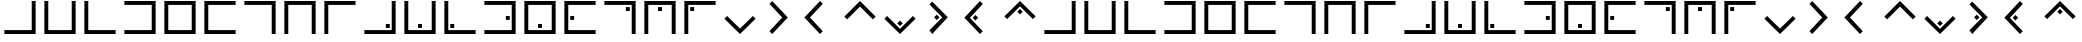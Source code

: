 SplineFontDB: 3.0
FontName: CodifiedPigpen-Regular
FullName: CodifiedPigpen
FamilyName: CodifiedPigpen
Weight: Regular
Copyright: Copyright (c) 2017, Guillermo Robles, SIL Open Font License, version 1.1
UComments: "2017-8-10: Created with FontForge (http://fontforge.org)"
Version: 0.1
ItalicAngle: 0
UnderlinePosition: -51
UnderlineWidth: 25
Ascent: 410
Descent: 102
InvalidEm: 0
LayerCount: 2
Layer: 0 0 "Back" 1
Layer: 1 0 "Fore" 0
XUID: [1021 514 -681402365 9219385]
StyleMap: 0x0000
FSType: 0
OS2Version: 0
OS2_WeightWidthSlopeOnly: 0
OS2_UseTypoMetrics: 1
CreationTime: 1502318006
ModificationTime: 1502327590
OS2TypoAscent: 0
OS2TypoAOffset: 1
OS2TypoDescent: 0
OS2TypoDOffset: 1
OS2TypoLinegap: 46
OS2WinAscent: 0
OS2WinAOffset: 1
OS2WinDescent: 0
OS2WinDOffset: 1
HheadAscent: 0
HheadAOffset: 1
HheadDescent: 0
HheadDOffset: 1
MarkAttachClasses: 1
DEI: 91125
Encoding: ISO8859-1
UnicodeInterp: none
NameList: AGL For New Fonts
DisplaySize: -48
AntiAlias: 1
FitToEm: 0
WinInfo: 0 27 10
BeginPrivate: 0
EndPrivate
BeginChars: 256 53

StartChar: B
Encoding: 66 66 0
Width: 512
VWidth: 0
Flags: HW
LayerCount: 2
Fore
SplineSet
56 400 m 1
 106 400 l 1
 106 50 l 1
 406 50 l 1
 406 400 l 1
 456 400 l 1
 456 0 l 1
 56 0 l 1
 56 400 l 1
EndSplineSet
Validated: 1
EndChar

StartChar: A
Encoding: 65 65 1
Width: 512
VWidth: 0
Flags: HW
LayerCount: 2
Fore
SplineSet
56 50 m 1
 406 50 l 1
 406 400 l 1
 456 400 l 1
 456 0 l 1
 56 0 l 1
 56 50 l 1
EndSplineSet
Validated: 1
EndChar

StartChar: C
Encoding: 67 67 2
Width: 512
VWidth: 0
Flags: HW
LayerCount: 2
Fore
SplineSet
56 400 m 1
 106 400 l 1
 106 50 l 1
 456 50 l 1
 456 0 l 1
 56 0 l 1
 56 400 l 1
EndSplineSet
Validated: 1
EndChar

StartChar: D
Encoding: 68 68 3
Width: 512
VWidth: 0
Flags: HW
LayerCount: 2
Fore
SplineSet
56 50 m 1
 406 50 l 1
 406 350 l 1
 56 350 l 1
 56 400 l 1
 456 400 l 1
 456 0 l 1
 56 0 l 1
 56 50 l 1
EndSplineSet
Validated: 1
EndChar

StartChar: E
Encoding: 69 69 4
Width: 512
VWidth: 0
Flags: HW
LayerCount: 2
Fore
SplineSet
56 400 m 1
 456 400 l 1
 456 0 l 1
 56 0 l 1
 56 400 l 1
106 350 m 5
 106 50 l 5
 406 50 l 5
 406 350 l 5
 106 350 l 5
EndSplineSet
Validated: 1
EndChar

StartChar: F
Encoding: 70 70 5
Width: 512
VWidth: 0
Flags: HW
LayerCount: 2
Fore
SplineSet
56 400 m 1
 456 400 l 1
 456 350 l 1
 106 350 l 1
 106 50 l 1
 456 50 l 1
 456 0 l 1
 56 0 l 1
 56 400 l 1
EndSplineSet
Validated: 1
EndChar

StartChar: G
Encoding: 71 71 6
Width: 512
VWidth: 0
Flags: HW
LayerCount: 2
Fore
SplineSet
56 400 m 1
 456 400 l 1
 456 0 l 1
 406 0 l 1
 406 350 l 1
 56 350 l 1
 56 400 l 1
EndSplineSet
Validated: 1
EndChar

StartChar: H
Encoding: 72 72 7
Width: 512
VWidth: 0
Flags: HW
LayerCount: 2
Fore
SplineSet
456 400 m 1
 456 0 l 1
 406 0 l 1
 406 350 l 1
 106 350 l 1
 106 0 l 1
 56 0 l 1
 56 400 l 1
 456 400 l 1
EndSplineSet
Validated: 1
EndChar

StartChar: I
Encoding: 73 73 8
Width: 512
VWidth: 0
Flags: HW
LayerCount: 2
Fore
SplineSet
106 0 m 1
 56 0 l 1
 56 400 l 1
 455 400 l 1
 455 350 l 1
 106 350 l 1
 106 0 l 1
EndSplineSet
Validated: 1
EndChar

StartChar: J
Encoding: 74 74 9
Width: 512
VWidth: 0
Flags: HW
LayerCount: 2
Fore
SplineSet
56 50 m 1
 406 50 l 1
 406 400 l 1
 456 400 l 1
 456 0 l 1
 56 0 l 1
 56 50 l 1
381 125 m 1
 381 75 l 1
 331 75 l 1
 331 125 l 1
 381 125 l 1
EndSplineSet
Validated: 1
EndChar

StartChar: K
Encoding: 75 75 10
Width: 512
VWidth: 0
Flags: HW
LayerCount: 2
Fore
SplineSet
56 400 m 1
 106 400 l 1
 106 50 l 1
 406 50 l 1
 406 400 l 1
 456 400 l 1
 456 0 l 1
 56 0 l 1
 56 400 l 1
281 125 m 1
 281 75 l 1
 231 75 l 1
 231 125 l 1
 281 125 l 1
EndSplineSet
Validated: 1
EndChar

StartChar: L
Encoding: 76 76 11
Width: 512
VWidth: 0
Flags: HW
LayerCount: 2
Fore
SplineSet
56 400 m 1
 106 400 l 1
 106 50 l 1
 456 50 l 1
 456 0 l 1
 56 0 l 1
 56 400 l 1
182 125 m 1
 182 75 l 1
 132 75 l 1
 132 125 l 1
 182 125 l 1
EndSplineSet
Validated: 1
EndChar

StartChar: M
Encoding: 77 77 12
Width: 512
VWidth: 0
Flags: HW
LayerCount: 2
Fore
SplineSet
56 400 m 1
 456 400 l 1
 456 0 l 1
 56 0 l 1
 56 50 l 1
 406 50 l 1
 406 350 l 1
 56 350 l 1
 56 400 l 1
331 225 m 1
 381 225 l 1
 381 175 l 1
 331 175 l 1
 331 225 l 1
EndSplineSet
Validated: 1
EndChar

StartChar: N
Encoding: 78 78 13
Width: 512
VWidth: 0
Flags: HW
LayerCount: 2
Fore
SplineSet
231 125 m 1
 281 125 l 1
 281 75 l 1
 231 75 l 1
 231 125 l 1
56 400 m 1
 456 400 l 1
 456 0 l 1
 56 0 l 1
 56 400 l 1
106 350 m 1
 106 50 l 1
 406 50 l 1
 406 350 l 1
 106 350 l 1
EndSplineSet
Validated: 1
EndChar

StartChar: O
Encoding: 79 79 14
Width: 512
VWidth: 0
Flags: HW
LayerCount: 2
Fore
SplineSet
131 225 m 1
 181 225 l 1
 181 175 l 1
 131 175 l 1
 131 225 l 1
56 400 m 1
 456 400 l 1
 456 350 l 1
 106 350 l 1
 106 50 l 1
 456 50 l 1
 456 0 l 1
 56 0 l 1
 56 400 l 1
EndSplineSet
Validated: 1
EndChar

StartChar: P
Encoding: 80 80 15
Width: 512
VWidth: 0
Flags: HW
LayerCount: 2
Fore
SplineSet
56 400 m 5
 456 400 l 5
 456 0 l 5
 406 0 l 5
 406 350 l 5
 56 350 l 5
 56 400 l 5
331 325 m 5
 381 325 l 5
 381 275 l 5
 331 275 l 5
 331 325 l 5
EndSplineSet
Validated: 1
EndChar

StartChar: Q
Encoding: 81 81 16
Width: 512
VWidth: 0
Flags: HW
LayerCount: 2
Fore
SplineSet
231 325 m 5
 281 325 l 5
 281 275 l 5
 231 275 l 5
 231 325 l 5
456 400 m 5
 456 0 l 5
 406 0 l 5
 406 350 l 5
 106 350 l 5
 106 0 l 5
 56 0 l 5
 56 400 l 5
 456 400 l 5
EndSplineSet
Validated: 1
EndChar

StartChar: R
Encoding: 82 82 17
Width: 512
VWidth: 0
Flags: HW
LayerCount: 2
Fore
SplineSet
131 325 m 5
 181 325 l 5
 181 275 l 5
 131 275 l 5
 131 325 l 5
106 0 m 5
 56 0 l 5
 56 400 l 5
 456 400 l 5
 456 350 l 5
 106 350 l 5
 106 0 l 5
EndSplineSet
Validated: 1
EndChar

StartChar: S
Encoding: 83 83 18
Width: 512
VWidth: 0
Flags: HW
LayerCount: 2
Fore
SplineSet
421 235 m 5
 456 200 l 1
 256 0 l 1
 56 200 l 1
 91 235 l 1
 256 71 l 1
 421 235 l 5
EndSplineSet
Validated: 1
EndChar

StartChar: T
Encoding: 84 84 19
Width: 512
VWidth: 0
Flags: HW
LayerCount: 2
Fore
SplineSet
121 365 m 1
 156 400 l 1
 356 200 l 1
 156 0 l 1
 121 35 l 1
 285 200 l 1
 121 365 l 1
EndSplineSet
Validated: 1
EndChar

StartChar: U
Encoding: 85 85 20
Width: 512
VWidth: 0
Flags: H
LayerCount: 2
Fore
SplineSet
56 200 m 25
 256 400 l 25
 291 365 l 29
 127 200 l 25
 291 35 l 25
 256 0 l 25
 56 200 l 25
EndSplineSet
Validated: 1
EndChar

StartChar: V
Encoding: 86 86 21
Width: 512
VWidth: 0
Flags: H
LayerCount: 2
Fore
SplineSet
56 200 m 1
 256 400 l 25
 456 200 l 1
 421 165 l 25
 256 329 l 1
 91 165 l 25
 56 200 l 1
EndSplineSet
Validated: 1
EndChar

StartChar: W
Encoding: 87 87 22
Width: 512
VWidth: 0
Flags: HW
LayerCount: 2
Fore
SplineSet
256 176 m 5
 291 141 l 5
 256 106 l 5
 221 141 l 5
 256 176 l 5
421 235 m 1
 456 200 l 1
 256 0 l 1
 56 200 l 1
 91 235 l 1
 256 71 l 1
 421 235 l 1
EndSplineSet
Validated: 1
EndChar

StartChar: X
Encoding: 88 88 23
Width: 512
VWidth: 0
Flags: HW
LayerCount: 2
Fore
SplineSet
215 235 m 1
 250 200 l 1
 215 165 l 1
 180 200 l 1
 215 235 l 1
121 365 m 1
 156 400 l 1
 356 200 l 1
 156 0 l 1
 121 35 l 1
 285 200 l 1
 121 365 l 1
EndSplineSet
Validated: 1
EndChar

StartChar: Y
Encoding: 89 89 24
Width: 512
VWidth: 0
Flags: HW
LayerCount: 2
Fore
SplineSet
197 235 m 5
 232 200 l 5
 197 165 l 5
 162 200 l 5
 197 235 l 5
56 200 m 25
 256 400 l 25
 291 365 l 25
 127 200 l 25
 291 35 l 25
 256 0 l 25
 56 200 l 25
EndSplineSet
Validated: 1
EndChar

StartChar: Z
Encoding: 90 90 25
Width: 512
VWidth: 0
Flags: HW
LayerCount: 2
Fore
SplineSet
256 294 m 1
 291 259 l 1
 256 224 l 1
 221 259 l 1
 256 294 l 1
56 200 m 1
 256 400 l 25
 456 200 l 1
 421 165 l 25
 256 329 l 1
 91 165 l 25
 56 200 l 1
EndSplineSet
Validated: 1
EndChar

StartChar: a
Encoding: 97 97 26
Width: 512
VWidth: 0
Flags: HW
LayerCount: 2
Fore
SplineSet
56 50 m 1
 406 50 l 1
 406 400 l 1
 456 400 l 1
 456 0 l 1
 56 0 l 1
 56 50 l 1
EndSplineSet
Validated: 1
EndChar

StartChar: b
Encoding: 98 98 27
Width: 512
VWidth: 0
Flags: HW
LayerCount: 2
Fore
SplineSet
56 400 m 1
 106 400 l 1
 106 50 l 1
 406 50 l 1
 406 400 l 1
 456 400 l 1
 456 0 l 1
 56 0 l 1
 56 400 l 1
EndSplineSet
Validated: 1
EndChar

StartChar: c
Encoding: 99 99 28
Width: 512
VWidth: 0
Flags: HW
LayerCount: 2
Fore
SplineSet
56 400 m 1
 106 400 l 1
 106 50 l 1
 456 50 l 1
 456 0 l 1
 56 0 l 1
 56 400 l 1
EndSplineSet
Validated: 1
EndChar

StartChar: d
Encoding: 100 100 29
Width: 512
VWidth: 0
Flags: HW
LayerCount: 2
Fore
SplineSet
56 50 m 1
 406 50 l 1
 406 350 l 1
 56 350 l 1
 56 400 l 1
 456 400 l 1
 456 0 l 1
 56 0 l 1
 56 50 l 1
EndSplineSet
Validated: 1
EndChar

StartChar: e
Encoding: 101 101 30
Width: 512
VWidth: 0
Flags: HW
LayerCount: 2
Fore
SplineSet
56 400 m 1
 456 400 l 1
 456 0 l 1
 56 0 l 1
 56 400 l 1
106 350 m 5
 106 50 l 5
 406 50 l 5
 406 350 l 5
 106 350 l 5
EndSplineSet
Validated: 1
EndChar

StartChar: f
Encoding: 102 102 31
Width: 512
VWidth: 0
Flags: HW
LayerCount: 2
Fore
SplineSet
56 400 m 1
 456 400 l 1
 456 350 l 1
 106 350 l 1
 106 50 l 1
 456 50 l 1
 456 0 l 1
 56 0 l 1
 56 400 l 1
EndSplineSet
Validated: 1
EndChar

StartChar: g
Encoding: 103 103 32
Width: 512
VWidth: 0
Flags: HW
LayerCount: 2
Fore
SplineSet
56 400 m 1
 456 400 l 1
 456 0 l 1
 406 0 l 1
 406 350 l 1
 56 350 l 1
 56 400 l 1
EndSplineSet
Validated: 1
EndChar

StartChar: h
Encoding: 104 104 33
Width: 512
VWidth: 0
Flags: HW
LayerCount: 2
Fore
SplineSet
456 400 m 1
 456 0 l 1
 406 0 l 1
 406 350 l 1
 106 350 l 1
 106 0 l 1
 56 0 l 1
 56 400 l 1
 456 400 l 1
EndSplineSet
Validated: 1
EndChar

StartChar: i
Encoding: 105 105 34
Width: 512
VWidth: 0
Flags: HW
LayerCount: 2
Fore
SplineSet
106 0 m 1
 56 0 l 1
 56 400 l 1
 455 400 l 1
 455 350 l 1
 106 350 l 1
 106 0 l 1
EndSplineSet
Validated: 1
EndChar

StartChar: j
Encoding: 106 106 35
Width: 512
VWidth: 0
Flags: HW
LayerCount: 2
Fore
SplineSet
56 50 m 1
 406 50 l 1
 406 400 l 1
 456 400 l 1
 456 0 l 1
 56 0 l 1
 56 50 l 1
381 125 m 1
 381 75 l 1
 331 75 l 1
 331 125 l 1
 381 125 l 1
EndSplineSet
Validated: 1
EndChar

StartChar: k
Encoding: 107 107 36
Width: 512
VWidth: 0
Flags: HW
LayerCount: 2
Fore
SplineSet
56 400 m 1
 106 400 l 1
 106 50 l 1
 406 50 l 1
 406 400 l 1
 456 400 l 1
 456 0 l 1
 56 0 l 1
 56 400 l 1
281 125 m 1
 281 75 l 1
 231 75 l 1
 231 125 l 1
 281 125 l 1
EndSplineSet
Validated: 1
EndChar

StartChar: l
Encoding: 108 108 37
Width: 512
VWidth: 0
Flags: HW
LayerCount: 2
Fore
SplineSet
56 400 m 1
 106 400 l 1
 106 50 l 1
 456 50 l 1
 456 0 l 1
 56 0 l 1
 56 400 l 1
182 125 m 1
 182 75 l 1
 132 75 l 1
 132 125 l 1
 182 125 l 1
EndSplineSet
Validated: 1
EndChar

StartChar: m
Encoding: 109 109 38
Width: 512
VWidth: 0
Flags: HW
LayerCount: 2
Fore
SplineSet
56 400 m 1
 456 400 l 1
 456 0 l 1
 56 0 l 1
 56 50 l 1
 406 50 l 1
 406 350 l 1
 56 350 l 1
 56 400 l 1
331 225 m 1
 381 225 l 1
 381 175 l 1
 331 175 l 1
 331 225 l 1
EndSplineSet
Validated: 1
EndChar

StartChar: n
Encoding: 110 110 39
Width: 512
VWidth: 0
Flags: HW
LayerCount: 2
Fore
SplineSet
231 125 m 1
 281 125 l 1
 281 75 l 1
 231 75 l 1
 231 125 l 1
56 400 m 1
 456 400 l 1
 456 0 l 1
 56 0 l 1
 56 400 l 1
106 350 m 1
 106 50 l 1
 406 50 l 1
 406 350 l 1
 106 350 l 1
EndSplineSet
Validated: 1
EndChar

StartChar: o
Encoding: 111 111 40
Width: 512
VWidth: 0
Flags: HW
LayerCount: 2
Fore
SplineSet
131 225 m 1
 181 225 l 1
 181 175 l 1
 131 175 l 1
 131 225 l 1
56 400 m 1
 456 400 l 1
 456 350 l 1
 106 350 l 1
 106 50 l 1
 456 50 l 1
 456 0 l 1
 56 0 l 1
 56 400 l 1
EndSplineSet
Validated: 1
EndChar

StartChar: p
Encoding: 112 112 41
Width: 512
VWidth: 0
Flags: HW
LayerCount: 2
Fore
SplineSet
56 400 m 5
 456 400 l 5
 456 0 l 5
 406 0 l 5
 406 350 l 5
 56 350 l 5
 56 400 l 5
331 325 m 5
 381 325 l 5
 381 275 l 5
 331 275 l 5
 331 325 l 5
EndSplineSet
Validated: 1
EndChar

StartChar: q
Encoding: 113 113 42
Width: 512
VWidth: 0
Flags: HW
LayerCount: 2
Fore
SplineSet
231 325 m 5
 281 325 l 5
 281 275 l 5
 231 275 l 5
 231 325 l 5
456 400 m 5
 456 0 l 5
 406 0 l 5
 406 350 l 5
 106 350 l 5
 106 0 l 5
 56 0 l 5
 56 400 l 5
 456 400 l 5
EndSplineSet
Validated: 1
EndChar

StartChar: r
Encoding: 114 114 43
Width: 512
VWidth: 0
Flags: HW
LayerCount: 2
Fore
SplineSet
131 325 m 5
 181 325 l 5
 181 275 l 5
 131 275 l 5
 131 325 l 5
106 0 m 5
 56 0 l 5
 56 400 l 5
 456 400 l 5
 456 350 l 5
 106 350 l 5
 106 0 l 5
EndSplineSet
Validated: 1
EndChar

StartChar: s
Encoding: 115 115 44
Width: 512
VWidth: 0
Flags: HW
LayerCount: 2
Fore
SplineSet
421 235 m 5
 456 200 l 1
 256 0 l 1
 56 200 l 1
 91 235 l 1
 256 71 l 1
 421 235 l 5
EndSplineSet
Validated: 1
EndChar

StartChar: t
Encoding: 116 116 45
Width: 512
VWidth: 0
Flags: HW
LayerCount: 2
Fore
SplineSet
121 365 m 1
 156 400 l 1
 356 200 l 1
 156 0 l 1
 121 35 l 1
 285 200 l 1
 121 365 l 1
EndSplineSet
Validated: 1
EndChar

StartChar: u
Encoding: 117 117 46
Width: 512
VWidth: 0
Flags: HW
LayerCount: 2
Fore
SplineSet
56 200 m 25
 256 400 l 25
 291 365 l 29
 127 200 l 25
 291 35 l 25
 256 0 l 25
 56 200 l 25
EndSplineSet
Validated: 1
EndChar

StartChar: v
Encoding: 118 118 47
Width: 512
VWidth: 0
Flags: HW
LayerCount: 2
Fore
SplineSet
56 200 m 1
 256 400 l 25
 456 200 l 1
 421 165 l 25
 256 329 l 1
 91 165 l 25
 56 200 l 1
EndSplineSet
Validated: 1
EndChar

StartChar: w
Encoding: 119 119 48
Width: 512
VWidth: 0
Flags: HW
LayerCount: 2
Fore
SplineSet
256 176 m 5
 291 141 l 5
 256 106 l 5
 221 141 l 5
 256 176 l 5
421 235 m 1
 456 200 l 1
 256 0 l 1
 56 200 l 1
 91 235 l 1
 256 71 l 1
 421 235 l 1
EndSplineSet
Validated: 1
EndChar

StartChar: x
Encoding: 120 120 49
Width: 512
VWidth: 0
Flags: HW
LayerCount: 2
Fore
SplineSet
215 235 m 1
 250 200 l 1
 215 165 l 1
 180 200 l 1
 215 235 l 1
121 365 m 1
 156 400 l 1
 356 200 l 1
 156 0 l 1
 121 35 l 1
 285 200 l 1
 121 365 l 1
EndSplineSet
Validated: 1
EndChar

StartChar: y
Encoding: 121 121 50
Width: 512
VWidth: 0
Flags: HW
LayerCount: 2
Fore
SplineSet
197 235 m 5
 232 200 l 5
 197 165 l 5
 162 200 l 5
 197 235 l 5
56 200 m 25
 256 400 l 25
 291 365 l 25
 127 200 l 25
 291 35 l 25
 256 0 l 25
 56 200 l 25
EndSplineSet
Validated: 1
EndChar

StartChar: z
Encoding: 122 122 51
Width: 512
VWidth: 0
Flags: HW
LayerCount: 2
Fore
SplineSet
256 294 m 1
 291 259 l 1
 256 224 l 1
 221 259 l 1
 256 294 l 1
56 200 m 1
 256 400 l 25
 456 200 l 1
 421 165 l 25
 256 329 l 1
 91 165 l 25
 56 200 l 1
EndSplineSet
Validated: 1
EndChar

StartChar: space
Encoding: 32 32 52
Width: 512
VWidth: 0
Flags: H
LayerCount: 2
Fore
SplineSet
256 200 m 1053
EndSplineSet
Validated: 1
EndChar
EndChars
EndSplineFont
